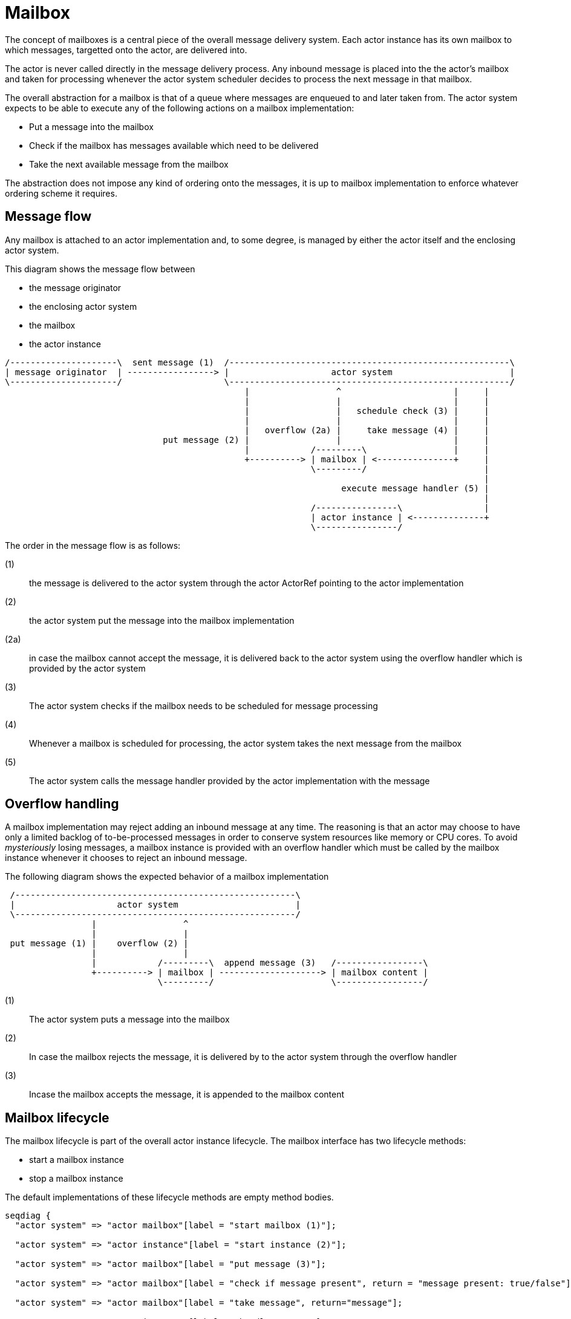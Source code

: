 = Mailbox

The concept of mailboxes is a central piece of the overall message delivery system. Each actor instance has its own
mailbox to which messages, targetted onto the actor, are delivered into.

The actor is never called directly in the message delivery process. Any inbound message is placed into the the actor's
mailbox and taken for processing whenever the actor system scheduler decides to process the next message in that
mailbox.

The overall abstraction for a mailbox is that of a queue where messages are enqueued to and later taken from.
The actor system expects to be able to execute any of the following actions on a mailbox implementation:

* Put a message into the mailbox
* Check if the mailbox has messages available which need to be delivered
* Take the next available message from the mailbox

The abstraction does not impose any kind of ordering onto the messages, it is up to mailbox implementation to enforce
whatever ordering scheme it requires.

== Message flow
Any mailbox is attached to an actor implementation and, to some degree, is managed by either the
actor itself and the enclosing actor system.

This diagram shows the message flow between

* the message originator
* the enclosing actor system
* the mailbox
* the actor instance

[ditaa]
....
/---------------------\  sent message (1)  /-------------------------------------------------------\
| message originator  | -----------------> |                    actor system                       |
\---------------------/                    \-------------------------------------------------------/
                                               |                 ^                      |     |
                                               |                 |                      |     |
                                               |                 |   schedule check (3) |     |
                                               |                 |                      |     |
                                               |   overflow (2a) |     take message (4) |     |
                               put message (2) |                 |                      |     |
                                               |            /---------\                 |     |
                                               +----------> | mailbox | <---------------+     |
                                                            \---------/                       |
                                                                                              |
                                                                  execute message handler (5) |
                                                                                              |
                                                            /----------------\                |
                                                            | actor instance | <--------------+
                                                            \----------------/

....

The order in the message flow is as follows:

(1):: the message is delivered to the actor system through the actor ActorRef pointing to the actor implementation
(2):: the actor system put the message into the mailbox implementation
(2a):: in case the mailbox cannot accept the message, it is delivered back to the actor system using the overflow
 handler which is provided by the actor system
(3):: The actor system checks if the mailbox needs to be scheduled for message processing
(4):: Whenever a mailbox is scheduled for processing, the actor system takes the next message from the mailbox
(5):: The actor system calls the message handler provided by the actor implementation with the message

== Overflow handling
A mailbox implementation may reject adding an inbound message at any time. The reasoning is that an actor may choose
to have only a limited backlog of to-be-processed messages in order to conserve system resources like memory or
CPU cores. To avoid _mysteriously_ losing messages,
a mailbox instance is provided with an overflow handler which must be called by the mailbox instance whenever it
chooses to reject an inbound message.

The following diagram shows the expected behavior of a mailbox implementation

[ditaa]
....

 /-------------------------------------------------------\
 |                    actor system                       |
 \-------------------------------------------------------/
                 |                 ^
                 |                 |
 put message (1) |    overflow (2) |
                 |                 |
                 |            /---------\  append message (3)   /-----------------\
                 +----------> | mailbox | --------------------> | mailbox content |
                              \---------/                       \-----------------/

....

(1):: The actor system puts a message into the mailbox
(2):: In case the mailbox rejects the message, it is delivered by to the actor system through the overflow handler
(3):: Incase the mailbox accepts the message, it is appended to the mailbox content

== Mailbox lifecycle
The mailbox lifecycle is part of the overall actor instance lifecycle. The mailbox interface has two
lifecycle methods:

* start a mailbox instance
* stop a mailbox instance

The default implementations of these lifecycle methods are empty method bodies.

[seqdiag]
....
seqdiag {
  "actor system" => "actor mailbox"[label = "start mailbox (1)"];

  "actor system" => "actor instance"[label = "start instance (2)"];

  "actor system" => "actor mailbox"[label = "put message (3)"];

  "actor system" => "actor mailbox"[label = "check if message present", return = "message present: true/false"];

  "actor system" => "actor mailbox"[label = "take message", return="message"];

  "actor system" => "actor instance"[label = "handle message"];

  "actor system" => "actor instance"[label = "stop instance (4)"];

  "actor system" => "actor mailbox"[label = "stop mailbox (5)"];
}
....

The mailbox lifecycle is placed around the actor instance lifecycle in order to be ready to accept messages as
early as possible, even if the actor has a deferred startup characterics and has not been fully activated yet

In the above diagram, the overall lifecycle is shown as this:

(1):: Start the mailbox
(2):: Start the actor instance implementation
(3):: Handle normal message traffic
(4):: Stop actor instance
(5):: Stop actor mailbox

=== Mailbox startup failure
The mailbox start method may fail and in that case, the following sequence will apply

[seqdiag]
....
seqdiag {
  "actor system" => "actor mailbox"[label = "start mailbox", return="failure by raising an exception"];

  === Repeat startup begin ===

  "actor system" => "actor mailbox"[label = "start mailbox", return="failure by raising an exception"];

  === Repeat startup end ===

  "actor system" -> "actor system"[label="fail actor startup"]

  "actor system" -> "actor system"[label="Diversion to dead-letter target"]
}
....

The actor system will try to repeat the mailbox startup according to the retry policy configured for the
actor system.
If the mailbox startup fails permanently, the overall actor startup will be aborted and a permanent diversion
of any inbound messages for the actor to the dead-message target will be established.

In case the mailbox startup suceeds in the recovery cycle, the overall actor startup proceudre will continue

[seqdiag]
....
seqdiag {
  "actor system" => "actor mailbox"[label = "start mailbox", return="failure by raising an exception"];

  === Repeat startup begin ===

  "actor system" => "actor mailbox"[label = "start mailbox", return="failure by raising an exception"];

  === Repeat startup end ===

  "actor system" => "actor mailbox"[label = "start mailbox"];

  "actor system" => "actor instance"[label = "start instance"];
}
....

=== Actor instance startup failure
The actor instance startup may fail and in that case, the following sequence will apply

[seqdiag]
....
seqdiag {
  "actor system" => "actor mailbox"[label = "start mailbox"];

  "actor system" => "actor instance"[label = "start instance", return="failure by raising an exception"];

  === Repeat startup begin ===

  "actor system" => "actor instance"[label = "start instance", return="failure by raising an exception"];

  === Repeat startup end ===

  "actor system" -> "actor system"[label="fail actor startup"]

  "actor system" -> "actor system"[label="Diversion to dead-letter target"]

  "actor system" => "actor mailbox"[label = "stop mailbox"];

}
....

The actor system will try to repeat the actor instance startup according to the retry policy configured for the
actor system.
If the actor instance startup fails permanently, the overall actor startup will be aborted, a
permanent diversion of any inbound messages for the actor to the dead-message target will be established and
the mailbox is stopped. The diversion is set up before the maibox shutdown to avoid further message delivery
to the already active mailbox

In case the actor instance startup suceeds in the recovery cycle, the overall actor startup proceudre
will continue,

[seqdiag]
....
seqdiag {
  "actor system" => "actor mailbox"[label = "start mailbox"];

  "actor system" => "actor instance"[label = "start instance", return="failure by raising an exception"];

  === Repeat startup begin ===

  "actor system" => "actor instance"[label = "start instance", return="failure by raising an exception"];

  === Repeat startup end ===

  "actor system" => "actor instance"[label = "start instance"];
}
....

== Standard implementations
tbd

=== Unbounded mailbox
tbd



